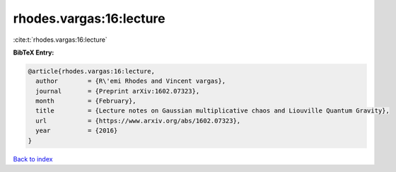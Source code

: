 rhodes.vargas:16:lecture
========================

:cite:t:`rhodes.vargas:16:lecture`

**BibTeX Entry:**

.. code-block:: bibtex

   @article{rhodes.vargas:16:lecture,
     author        = {R\'emi Rhodes and Vincent vargas},
     journal       = {Preprint arXiv:1602.07323},
     month         = {February},
     title         = {Lecture notes on Gaussian multiplicative chaos and Liouville Quantum Gravity},
     url           = {https://www.arxiv.org/abs/1602.07323},
     year          = {2016}
   }

`Back to index <../By-Cite-Keys.html>`_
